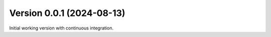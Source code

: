 Version 0.0.1 (2024-08-13)
==========================
Initial working version with continuous integration.